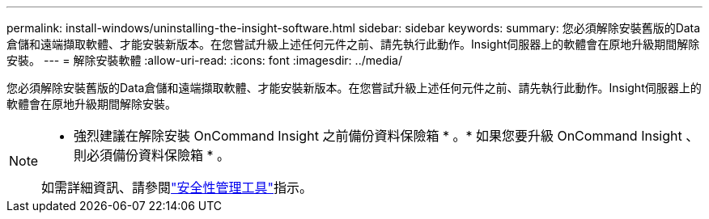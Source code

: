 ---
permalink: install-windows/uninstalling-the-insight-software.html 
sidebar: sidebar 
keywords:  
summary: 您必須解除安裝舊版的Data倉儲和遠端擷取軟體、才能安裝新版本。在您嘗試升級上述任何元件之前、請先執行此動作。Insight伺服器上的軟體會在原地升級期間解除安裝。 
---
= 解除安裝軟體
:allow-uri-read: 
:icons: font
:imagesdir: ../media/


[role="lead"]
您必須解除安裝舊版的Data倉儲和遠端擷取軟體、才能安裝新版本。在您嘗試升級上述任何元件之前、請先執行此動作。Insight伺服器上的軟體會在原地升級期間解除安裝。

[NOTE]
====
* 強烈建議在解除安裝 OnCommand Insight 之前備份資料保險箱 * 。* 如果您要升級 OnCommand Insight 、則必須備份資料保險箱 * 。

如需詳細資訊、請參閱link:../config-admin\/security-management.html["安全性管理工具"]指示。

====